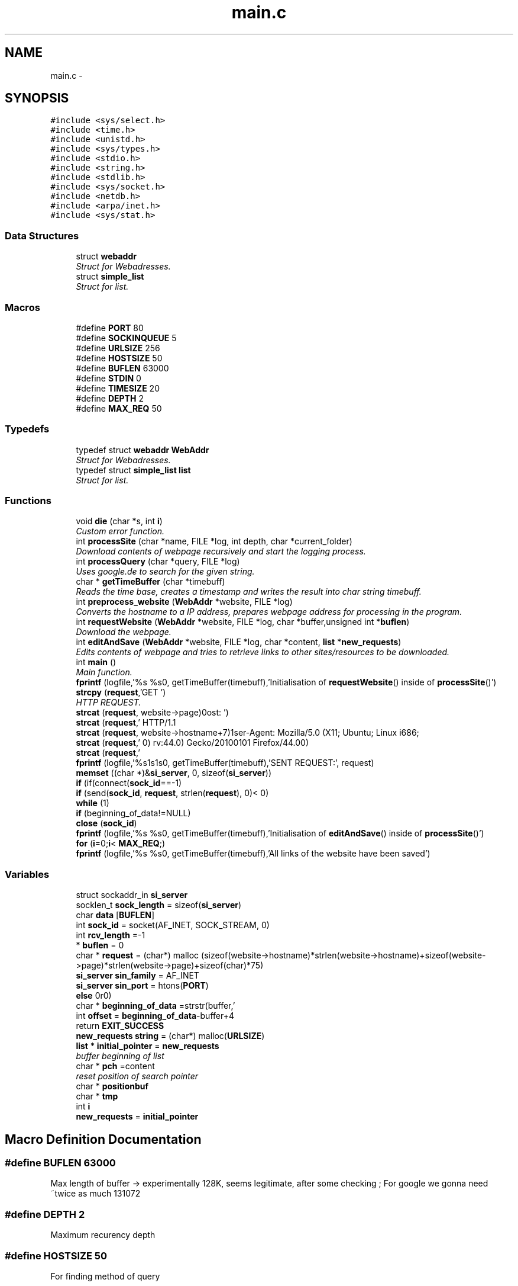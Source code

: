 .TH "main.c" 3 "Sat Feb 20 2016" "Version 1.0" "Web Download" \" -*- nroff -*-
.ad l
.nh
.SH NAME
main.c \- 
.SH SYNOPSIS
.br
.PP
\fC#include <sys/select\&.h>\fP
.br
\fC#include <time\&.h>\fP
.br
\fC#include <unistd\&.h>\fP
.br
\fC#include <sys/types\&.h>\fP
.br
\fC#include <stdio\&.h>\fP
.br
\fC#include <string\&.h>\fP
.br
\fC#include <stdlib\&.h>\fP
.br
\fC#include <sys/socket\&.h>\fP
.br
\fC#include <netdb\&.h>\fP
.br
\fC#include <arpa/inet\&.h>\fP
.br
\fC#include <sys/stat\&.h>\fP
.br

.SS "Data Structures"

.in +1c
.ti -1c
.RI "struct \fBwebaddr\fP"
.br
.RI "\fIStruct for Webadresses\&. \fP"
.ti -1c
.RI "struct \fBsimple_list\fP"
.br
.RI "\fIStruct for list\&. \fP"
.in -1c
.SS "Macros"

.in +1c
.ti -1c
.RI "#define \fBPORT\fP   80"
.br
.ti -1c
.RI "#define \fBSOCKINQUEUE\fP   5"
.br
.ti -1c
.RI "#define \fBURLSIZE\fP   256"
.br
.ti -1c
.RI "#define \fBHOSTSIZE\fP   50"
.br
.ti -1c
.RI "#define \fBBUFLEN\fP   63000"
.br
.ti -1c
.RI "#define \fBSTDIN\fP   0"
.br
.ti -1c
.RI "#define \fBTIMESIZE\fP   20"
.br
.ti -1c
.RI "#define \fBDEPTH\fP   2"
.br
.ti -1c
.RI "#define \fBMAX_REQ\fP   50"
.br
.in -1c
.SS "Typedefs"

.in +1c
.ti -1c
.RI "typedef struct \fBwebaddr\fP \fBWebAddr\fP"
.br
.RI "\fIStruct for Webadresses\&. \fP"
.ti -1c
.RI "typedef struct \fBsimple_list\fP \fBlist\fP"
.br
.RI "\fIStruct for list\&. \fP"
.in -1c
.SS "Functions"

.in +1c
.ti -1c
.RI "void \fBdie\fP (char *s, int \fBi\fP)"
.br
.RI "\fICustom error function\&. \fP"
.ti -1c
.RI "int \fBprocessSite\fP (char *name, FILE *log, int depth, char *current_folder)"
.br
.RI "\fIDownload contents of webpage recursively and start the logging process\&. \fP"
.ti -1c
.RI "int \fBprocessQuery\fP (char *query, FILE *log)"
.br
.RI "\fIUses google\&.de to search for the given string\&. \fP"
.ti -1c
.RI "char * \fBgetTimeBuffer\fP (char *timebuff)"
.br
.RI "\fIReads the time base, creates a timestamp and writes the result into char string timebuff\&. \fP"
.ti -1c
.RI "int \fBpreprocess_website\fP (\fBWebAddr\fP *website, FILE *log)"
.br
.RI "\fIConverts the hostname to a IP address, prepares webpage address for processing in the program\&. \fP"
.ti -1c
.RI "int \fBrequestWebsite\fP (\fBWebAddr\fP *website, FILE *log, char *buffer,unsigned int *\fBbuflen\fP)"
.br
.RI "\fIDownload the webpage\&. \fP"
.ti -1c
.RI "int \fBeditAndSave\fP (\fBWebAddr\fP *website, FILE *log, char *content, \fBlist\fP *\fBnew_requests\fP)"
.br
.RI "\fIEdits contents of webpage and tries to retrieve links to other sites/resources to be downloaded\&. \fP"
.ti -1c
.RI "int \fBmain\fP ()"
.br
.RI "\fIMain function\&. \fP"
.ti -1c
.RI "\fBfprintf\fP (logfile,'%s %s\\n', getTimeBuffer(timebuff),'Initialisation of \fBrequestWebsite\fP() inside of \fBprocessSite\fP()')"
.br
.ti -1c
.RI "\fBstrcpy\fP (\fBrequest\fP,'GET ')"
.br
.RI "\fIHTTP REQUEST\&. \fP"
.ti -1c
.RI "\fBstrcat\fP (\fBrequest\fP, website\->page)"
.br
.ti -1c
.RI "\fBstrcat\fP (\fBrequest\fP,' HTTP/1\&.1\\r\\nHost: ')"
.br
.ti -1c
.RI "\fBstrcat\fP (\fBrequest\fP, website\->hostname+7)"
.br
.ti -1c
.RI "\fBstrcat\fP (\fBrequest\fP,'\\r\\nUser\-Agent: Mozilla/5\&.0 (X11; Ubuntu; Linux i686; rv:44\&.0) Gecko/20100101 Firefox/44\&.0\\r\\n')"
.br
.ti -1c
.RI "\fBstrcat\fP (\fBrequest\fP,'\\r\\n')"
.br
.ti -1c
.RI "\fBfprintf\fP (logfile,'%s\\n%s\\n%s\\n', getTimeBuffer(timebuff),'SENT REQUEST:', request)"
.br
.ti -1c
.RI "\fBmemset\fP ((char *)&\fBsi_server\fP, 0, sizeof(\fBsi_server\fP))"
.br
.ti -1c
.RI "\fBif\fP (if(connect(\fBsock_id\fP==\-1)"
.br
.ti -1c
.RI "\fBif\fP (send(\fBsock_id\fP, \fBrequest\fP, strlen(\fBrequest\fP), 0)< 0)"
.br
.ti -1c
.RI "\fBwhile\fP (1)"
.br
.ti -1c
.RI "\fBif\fP (beginning_of_data!=NULL)"
.br
.ti -1c
.RI "\fBclose\fP (\fBsock_id\fP)"
.br
.ti -1c
.RI "\fBfprintf\fP (logfile,'%s %s\\n', getTimeBuffer(timebuff),'Initialisation of \fBeditAndSave\fP() inside of \fBprocessSite\fP()')"
.br
.ti -1c
.RI "\fBfor\fP (\fBi\fP=0;\fBi\fP< \fBMAX_REQ\fP;)"
.br
.ti -1c
.RI "\fBfprintf\fP (logfile,'%s %s\\n', getTimeBuffer(timebuff),'All links of the website have been saved')"
.br
.in -1c
.SS "Variables"

.in +1c
.ti -1c
.RI "struct sockaddr_in \fBsi_server\fP"
.br
.ti -1c
.RI "socklen_t \fBsock_length\fP = sizeof(\fBsi_server\fP)"
.br
.ti -1c
.RI "char \fBdata\fP [\fBBUFLEN\fP]"
.br
.ti -1c
.RI "int \fBsock_id\fP = socket(AF_INET, SOCK_STREAM, 0)"
.br
.ti -1c
.RI "int \fBrcv_length\fP =\-1"
.br
.ti -1c
.RI "* \fBbuflen\fP = 0"
.br
.ti -1c
.RI "char * \fBrequest\fP = (char*) malloc (sizeof(website\->hostname)*strlen(website\->hostname)+sizeof(website\->page)*strlen(website\->page)+sizeof(char)*75)"
.br
.ti -1c
.RI "\fBsi_server\fP \fBsin_family\fP = AF_INET"
.br
.ti -1c
.RI "\fBsi_server\fP \fBsin_port\fP = htons(\fBPORT\fP)"
.br
.ti -1c
.RI "\fBelse\fP"
.br
.ti -1c
.RI "char * \fBbeginning_of_data\fP =strstr(buffer,'\\r\\n\\r\\n')"
.br
.ti -1c
.RI "int \fBoffset\fP = \fBbeginning_of_data\fP\-buffer+4"
.br
.ti -1c
.RI "return \fBEXIT_SUCCESS\fP"
.br
.ti -1c
.RI "\fBnew_requests\fP \fBstring\fP = (char*) malloc(\fBURLSIZE\fP)"
.br
.ti -1c
.RI "\fBlist\fP * \fBinitial_pointer\fP = \fBnew_requests\fP"
.br
.RI "\fIbuffer beginning of list \fP"
.ti -1c
.RI "char * \fBpch\fP =content"
.br
.RI "\fIreset position of search pointer \fP"
.ti -1c
.RI "char * \fBpositionbuf\fP"
.br
.ti -1c
.RI "char * \fBtmp\fP"
.br
.ti -1c
.RI "int \fBi\fP"
.br
.ti -1c
.RI "\fBnew_requests\fP = \fBinitial_pointer\fP"
.br
.in -1c
.SH "Macro Definition Documentation"
.PP 
.SS "#define BUFLEN   63000"
Max length of buffer -> experimentally 128K, seems legitimate, after some checking ; For google we gonna need ~twice as much 131072 
.SS "#define DEPTH   2"
Maximum recurency depth 
.SS "#define HOSTSIZE   50"
For finding method of query 
.SS "#define MAX_REQ   50"
Maximum number of requests from one page 
.SS "#define PORT   80"
The port on which to listen for incoming data 
.SS "#define SOCKINQUEUE   5"
Max number of socks in queue 
.SS "#define STDIN   0"
Standard input 
.SS "#define TIMESIZE   20"
Length of timestamp 
.SS "#define URLSIZE   256"
Max length of URL 
.SH "Typedef Documentation"
.PP 
.SS "typedef struct \fBsimple_list\fP  \fBlist\fP"

.PP
Struct for list\&. Used to list character strings of new requests 
.SS "typedef struct \fBwebaddr\fP  \fBWebAddr\fP"

.PP
Struct for Webadresses\&. Saves the text representation of the URL, the hostname and the link within the webpage\&. Also the text representation of the IP can be saved 
.SH "Function Documentation"
.PP 
.SS "close (\fBsock_id\fP)"

.SS "void die (char * s, int i)"

.PP
Custom error function\&. Outputs the error string s and exits program with exit number i 
.PP
\fBParameters:\fP
.RS 4
\fIs\fP char string with error Message 
.br
\fIi\fP error number 
.RE
.PP

.PP
\fBParameters:\fP
.RS 4
\fIs\fP error message 
.br
\fIi\fP error number 
.RE
.PP

.SS "int editAndSave (\fBWebAddr\fP * website, FILE * log, char * content, \fBlist\fP * new_requests)"

.PP
Edits contents of webpage and tries to retrieve links to other sites/resources to be downloaded\&. List with new requests is filled with request found on the site\&. max number of requests is MAX_REQ 
.PP
\fBParameters:\fP
.RS 4
\fIwebsite\fP pointer to WebAddr struct 
.br
\fIlog\fP pointer to logfile 
.br
\fIcontent\fP pointer to data to edit 
.br
\fI*new_requests\fP pointer to list of new requests for further iterations 
.RE
.PP
\fBReturns:\fP
.RS 4
0 on success 1 on failure 
.RE
.PP

.PP
\fBParameters:\fP
.RS 4
\fIwebsite\fP pointer to WebAddr struct 
.br
\fIlog\fP pointer to logfile 
.br
\fIcontent\fP pointer to formatted data 
.br
\fInew_requests\fP pointer to list of new http queries 
.RE
.PP

.SS "for ()"
check if we have an absolute link, if so the path in the !saved! file has to be changed!
.PP
relative link => add website address but the path in the !saved! file can stay the same (Browser will look in the same folder for this files)
.PP
check if we have an absolute link, if so the path in the !saved! file has to be changed!
.PP
relative link => add website address but the path in the !saved! file can stay the same (Browser will look in the same folder for this files) 
.SS "fprintf (logfile, '%s %s\\n', \fBgetTimeBuffer\fP(timebuff), 'Initialisation of \fBrequestWebsite\fP() inside of \fBprocessSite\fP()')"

.SS "fprintf (logfile, '%s\\n%s\\n%s\\n', \fBgetTimeBuffer\fP(timebuff), 'SENT REQUEST:', \fBrequest\fP)"

.SS "fprintf (logfile, '%s %s\\n', \fBgetTimeBuffer\fP(timebuff), 'Initialisation of \fBeditAndSave\fP() inside of \fBprocessSite\fP()')"

.SS "fprintf (logfile, '%s %s\\n', \fBgetTimeBuffer\fP(timebuff), 'All links of the website have been saved')"

.SS "char * getTimeBuffer (char * timebuff)"

.PP
Reads the time base, creates a timestamp and writes the result into char string timebuff\&. Timestamp in Format YMD HMS 
.PP
\fBParameters:\fP
.RS 4
\fItimebuf\fP pointer to string to write timestamp to 
.RE
.PP
\fBReturns:\fP
.RS 4
pointer to string which contains the timestamp 
.RE
.PP

.PP
\fBParameters:\fP
.RS 4
\fItimebuff\fP pointer to char string with timestamp 
.RE
.PP

.SS "if (if (connect( sock_id = \fC= \-1\fP)"

.SS "if ()"

.SS "if (beginning_of_data! = \fCNULL\fP)"

.SS "int main ()"

.PP
Main function\&. Calls the functions necessary for the function of the program, also all the steps for logging are implemented here\&. Select is used to efficiently wait for user input < master fd_set for restoring the flag status
.PP
< temp fd_set for checking the flag status by select()
.PP
preparing pointers and variables for logging
.PP
< File pointer
.PP
generate a filename
.PP
concatenate path&filename
.PP
restore temp_set
.PP
register stdin for select
.PP
Any number of file descriptors is ready to be read
.PP
Read data from stdin using fgets\&.
.PP
Remove trailing newline character from the input buffer if needed\&.
.PP
Starting application shutdown procedure
.PP
Processing URL query
.PP
Processing google query
.PP
Writes help manual in console 
.SS "memset ((char *)& si_server, 0, sizeof(\fBsi_server\fP))"

.SS "int preprocess_website (\fBWebAddr\fP * website, FILE * log)"

.PP
Converts the hostname to a IP address, prepares webpage address for processing in the program\&. Extracts the hostname and the relative address on the server from the given URL, query the DNS to obtain the IP addresses linked to that webpage and save the result in a WebAddr struct, 
.PP
\fBParameters:\fP
.RS 4
\fIwebsite\fP WebAddr pointer which provides website address, the IP address will be added 
.br
\fIlog\fP pointer to logfile 
.RE
.PP
\fBReturns:\fP
.RS 4
0 on success and 1 on error 
.RE
.PP
check argument *website
.PP
check buffer overflow
.PP
start processing, search for the first / after the web address, this position tells where the hostname ends and where the relative page address starts
.PP
strings not zero terminated!
.PP
get the IP address for the website
.PP
loop through all the results and connect to the first we can 
.PP
\fBParameters:\fP
.RS 4
\fIwebsite\fP pointer to WebAddr struct 
.br
\fIlog\fP pointer to logfile 
.RE
.PP

.SS "int processQuery (char * query, FILE * log)"

.PP
Uses google\&.de to search for the given string\&. The given string is the argument of a google search on the german google servers\&. The resulting webpage is downloaded\&. 
.PP
\fBParameters:\fP
.RS 4
\fIquery\fP input string for the google Query 
.br
\fIlog\fP pointer to logfile 
.RE
.PP
\fBReturns:\fP
.RS 4
0 on success 
.RE
.PP
logging system if no global log file exists\&.
.PP
if directory doesn't exist, create directory
.PP
processing query 
.PP
\fBParameters:\fP
.RS 4
\fIquery\fP string containing the query in html format 
.br
\fIlog\fP pointer to logfile 
.RE
.PP

.SS "int processSite (char * name, FILE * log, int depth, char * current_folder)"

.PP
Download contents of webpage recursively and start the logging process\&. A textfile under the name name is created for logging, a WebAddr struct is initialized and the webpage contents are downloaded recursively 
.PP
\fBParameters:\fP
.RS 4
\fIlog\fP pointer to logfile 
.br
\fIdepth\fP depth of the recursion 
.br
\fIcurrent_folder\fP is pointer to char string containing directory for file save 
.RE
.PP
\fBReturns:\fP
.RS 4
0 on success 1 on failure 
.RE
.PP
processing website address
.PP
download the website
.PP
extract all the links from the website and change to relative addressing
.PP
create folders for all the websites and write content (ie the downloaded file from website) to folder
.PP
if it's html site, then create it another folder, else leave dir unchanged
.PP
if main site, ie\&. no file name for saving
.PP
filename cannot consist of '/' so http:// ommited
.PP
try to open file for saving data
.PP
save the file
.PP
recursively call \fBprocessSite()\fP for all the found links src = full addresses or relative ones 
.PP
\fBParameters:\fP
.RS 4
\fIname\fP name of the webpage 
.br
\fIlog\fP pointer to logfile 
.br
\fIdepth\fP recursion depth 
.br
\fIcurrent_folder\fP folder to write-in 
.RE
.PP

.SS "int requestWebsite (\fBWebAddr\fP * website, FILE * log, char * buffer, unsigned int * buflen)"

.PP
Download the webpage\&. Assemble the http command for downloading the webpage given in WebAddr struct\&. Send the request to the server and download the webpage 
.PP
\fBParameters:\fP
.RS 4
\fIwebsite\fP website to be downloaded 
.br
\fIlog\fP pointer to logfile 
.br
\fIbuffer\fP char string for the website DATA 
.br
\fIbuflen\fP pointer to unsigned int returns size of received data 
.RE
.PP
\fBReturns:\fP
.RS 4
0 on success 1 on failure 
.RE
.PP

.PP
\fBParameters:\fP
.RS 4
\fIwebsite\fP pointer to WebAddr struct 
.br
\fIlog\fP pointer to logfile 
.br
\fIbuffer\fP pointer to received content 
.br
\fIbuflen\fP pointer to received data size 
.RE
.PP

.SS "strcat (\fBrequest\fP, website\-> page)"

.SS "strcat (\fBrequest\fP, ' HTTP/1\&.1\\r\\nHost: ')"

.SS "strcat (\fBrequest\fP, website\->hostname+ 7)"

.SS "strcat (\fBrequest\fP, '\\r\\nUser\-Agent: Mozilla/5\&.0 (X11; Ubuntu; Linux i686; rv:44\&.0) Gecko/20100101 Firefox/44\&.0\\r\\n')"

.SS "strcat (\fBrequest\fP, '\\r\\n')"

.SS "strcpy (\fBrequest\fP, 'GET ')"

.PP
HTTP REQUEST\&. 
.SS "while (1)"

.SH "Variable Documentation"
.PP 
.SS "char* beginning_of_data =strstr(buffer,'\\r\\n\\r\\n')"

.SS "* buflen = 0"

.SS "char data[\fBBUFLEN\fP]"

.SS "else"
\fBInitial value:\fP
.PP
.nf
{
        fprintf(logfile, "%s %s\n", getTimeBuffer(timebuff), "send() inside requestWebsite() :: SUCCESS")
.fi
.SS "return EXIT_SUCCESS"

.SS "int i"

.SS "\fBlist\fP* initial_pointer = \fBnew_requests\fP"

.PP
buffer beginning of list 
.SS "new_requests = \fBinitial_pointer\fP"

.SS "int offset = \fBbeginning_of_data\fP\-buffer+4"

.SS "pch =content"

.PP
reset position of search pointer 
.SS "char * positionbuf"

.SS "int rcv_length =\-1"

.SS "request = (char*) malloc (sizeof(website\->hostname)*strlen(website\->hostname)+sizeof(website\->page)*strlen(website\->page)+sizeof(char)*75)"

.SS "struct sockaddr_in si_server"
\fBInitial value:\fP
.PP
.nf
{
    char timebuff[TIMESIZE]
.fi
.SS "\fBsi_server\fP sin_family = AF_INET"

.SS "\fBsi_server\fP sin_port = htons(\fBPORT\fP)"

.SS "sock_id = socket(AF_INET, SOCK_STREAM, 0)"

.SS "socklen_t sock_length = sizeof(\fBsi_server\fP)"

.SS "\fBnew_requests\fP string = (char*) malloc(\fBURLSIZE\fP)"

.SS "char* tmp"

.SH "Author"
.PP 
Generated automatically by Doxygen for Web Download from the source code\&.
